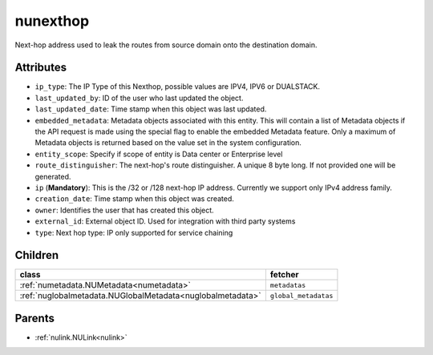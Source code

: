.. _nunexthop:

nunexthop
===========================================

.. class:: nunexthop.NUNextHop(bambou.nurest_object.NUMetaRESTObject,):

Next-hop address used to leak the routes from source domain onto the destination domain.


Attributes
----------


- ``ip_type``: The IP Type of this Nexthop, possible values are IPV4, IPV6 or DUALSTACK.

- ``last_updated_by``: ID of the user who last updated the object.

- ``last_updated_date``: Time stamp when this object was last updated.

- ``embedded_metadata``: Metadata objects associated with this entity. This will contain a list of Metadata objects if the API request is made using the special flag to enable the embedded Metadata feature. Only a maximum of Metadata objects is returned based on the value set in the system configuration.

- ``entity_scope``: Specify if scope of entity is Data center or Enterprise level

- ``route_distinguisher``: The next-hop's route distinguisher. A unique 8 byte long. If not provided one will be generated.

- ``ip`` (**Mandatory**): This is the /32 or /128 next-hop IP address. Currently we support only IPv4 address family.

- ``creation_date``: Time stamp when this object was created.

- ``owner``: Identifies the user that has created this object.

- ``external_id``: External object ID. Used for integration with third party systems

- ``type``: Next hop type: IP only supported for service chaining




Children
--------

================================================================================================================================================               ==========================================================================================
**class**                                                                                                                                                      **fetcher**

:ref:`numetadata.NUMetadata<numetadata>`                                                                                                                         ``metadatas`` 
:ref:`nuglobalmetadata.NUGlobalMetadata<nuglobalmetadata>`                                                                                                       ``global_metadatas`` 
================================================================================================================================================               ==========================================================================================



Parents
--------


- :ref:`nulink.NULink<nulink>`

